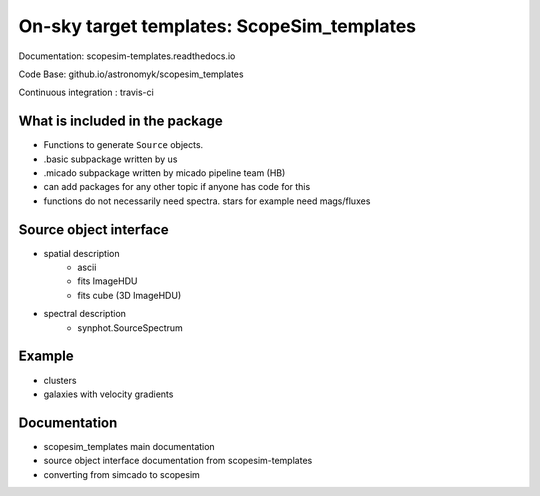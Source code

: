 On-sky target templates: ScopeSim_templates
-------------------------------------------

Documentation: scopesim-templates.readthedocs.io

Code Base: github.io/astronomyk/scopesim_templates

Continuous integration : travis-ci

.. todo:: update link


What is included in the package
++++++++++++++++++++++++++++++++
- Functions to generate ``Source`` objects. 
- .basic subpackage written by us
- .micado subpackage written by micado pipeline team (HB)

- can add packages for any other topic if anyone has code for this 
- functions do not necessarily need spectra. stars for example need mags/fluxes


Source object interface
+++++++++++++++++++++++
- spatial description
    - ascii
    - fits ImageHDU
    - fits cube (3D ImageHDU)
- spectral description
    - synphot.SourceSpectrum

    
Example
+++++++

.. todo:: code to make images for here

- clusters
- galaxies with velocity gradients
    

Documentation
+++++++++++++

- scopesim_templates main documentation
- source object interface documentation from scopesim-templates
- converting from simcado to scopesim

